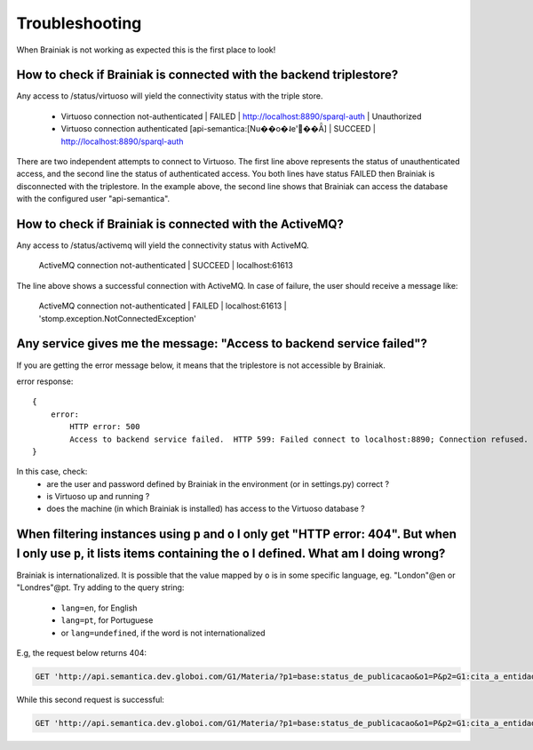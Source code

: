 Troubleshooting
===============

When Brainiak is not working as expected this is the first place to look!


How to check if Brainiak is connected with the backend triplestore?
---------------------------------------------------------------------

Any access to /status/virtuoso will yield the connectivity status with the triple store.

 - Virtuoso connection not-authenticated | FAILED | http://localhost:8890/sparql-auth | Unauthorized
 - Virtuoso connection authenticated [api-semantica:[Nu��o�˨e'��Ǟ] | SUCCEED | http://localhost:8890/sparql-auth

There are two independent attempts to connect to Virtuoso.
The first line above represents the status of unauthenticated access, and the second line the status of authenticated access.
You both lines have status FAILED then Brainiak is disconnected with the triplestore.
In the example above, the second line shows that Brainiak can access the database with the configured user "api-semantica".


How to check if Brainiak is connected with the ActiveMQ?
---------------------------------------------------------

Any access to /status/activemq will yield the connectivity status with ActiveMQ.

    ActiveMQ connection not-authenticated | SUCCEED | localhost:61613

The line above shows a successful connection with ActiveMQ.
In case of failure, the user should receive a message like:

    ActiveMQ connection not-authenticated | FAILED | localhost:61613 | 'stomp.exception.NotConnectedException'



Any service gives me the message: "Access to backend service failed"?
----------------------------------------------------------------------

If you are getting the error message below, it means that the triplestore is not accessible by Brainiak.

error response::

    {
        error:
            HTTP error: 500
            Access to backend service failed.  HTTP 599: Failed connect to localhost:8890; Connection refused. Check Virtuoso
    }

In this case, check:
 * are the user and password defined by Brainiak in the environment (or in settings.py) correct ?
 * is Virtuoso up and running ?
 * does the machine (in which Brainiak is installed) has access to the Virtuoso database ?


When filtering instances using ``p`` and ``o`` I only get "HTTP error: 404". But when I only use ``p``, it lists items containing the ``o`` I defined. What am I doing wrong?
-------------------------------------------------------------------------------------------------------------------------------------------------------------------------------

Brainiak is internationalized. It is possible that the value mapped by ``o`` is in some specific language, eg. "London"@en or "Londres"@pt.
Try adding to the query string:

 * ``lang=en``, for English
 * ``lang=pt``, for Portuguese
 * or ``lang=undefined``, if the word is not internationalized  


E.g, the request below returns 404:

.. code-block:: http

  GET 'http://api.semantica.dev.globoi.com/G1/Materia/?p1=base:status_de_publicacao&o1=P&p2=G1:cita_a_entidade&o2=http://semantica.globo.com/base/UF_MA'

While this second request is successful:

.. code-block:: http

  GET 'http://api.semantica.dev.globoi.com/G1/Materia/?p1=base:status_de_publicacao&o1=P&p2=G1:cita_a_entidade&o2=http://semantica.globo.com/base/UF_MA&lang=undefined'
